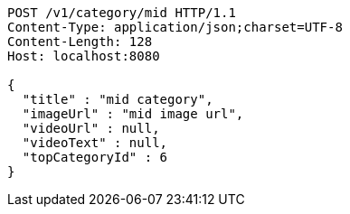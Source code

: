 [source,http,options="nowrap"]
----
POST /v1/category/mid HTTP/1.1
Content-Type: application/json;charset=UTF-8
Content-Length: 128
Host: localhost:8080

{
  "title" : "mid category",
  "imageUrl" : "mid image url",
  "videoUrl" : null,
  "videoText" : null,
  "topCategoryId" : 6
}
----
